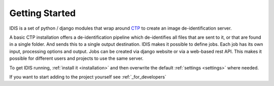 ===============
Getting Started
===============

IDIS is a set of python / django modules that wrap around `CTP <https://mircwiki.rsna.org/index.php?title=MIRC_CTP>`_
to create an image de-identification server.

A basic CTP installation offers a de-identification pipeline which
de-identifies all files that are sent to it, or that are found in a single folder. And sends this to a single output
destination. IDIS makes it possible to define jobs. Each job has its own input, processing options and output. Jobs can
be created via django website or via a web-based rest API. This makes it possible for different users and projects to
use the same server.

To get IDIS running, :ref:`install it <installation>` and then overwrite the default :ref:`settings <settings>` where
needed.

If you want to start adding to the project yourself see :ref:`_for_developers`
